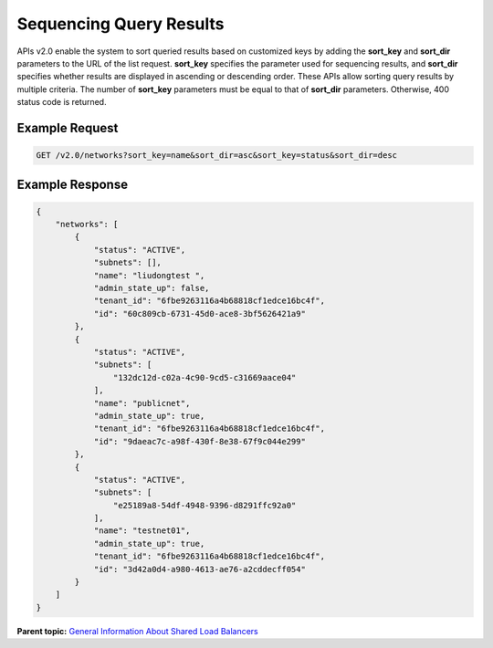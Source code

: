 Sequencing Query Results
========================

APIs v2.0 enable the system to sort queried results based on customized keys by adding the **sort_key** and **sort_dir** parameters to the URL of the list request. **sort_key** specifies the parameter used for sequencing results, and **sort_dir** specifies whether results are displayed in ascending or descending order. These APIs allow sorting query results by multiple criteria. The number of **sort_key** parameters must be equal to that of **sort_dir** parameters. Otherwise, 400 status code is returned.

Example Request
^^^^^^^^^^^^^^^

.. code:: screen

   GET /v2.0/networks?sort_key=name&sort_dir=asc&sort_key=status&sort_dir=desc

Example Response
^^^^^^^^^^^^^^^^

.. code:: screen

   {
       "networks": [
           {
               "status": "ACTIVE",
               "subnets": [],
               "name": "liudongtest ",
               "admin_state_up": false,
               "tenant_id": "6fbe9263116a4b68818cf1edce16bc4f",
               "id": "60c809cb-6731-45d0-ace8-3bf5626421a9"
           },
           {
               "status": "ACTIVE",
               "subnets": [
                   "132dc12d-c02a-4c90-9cd5-c31669aace04"
               ],
               "name": "publicnet",
               "admin_state_up": true,
               "tenant_id": "6fbe9263116a4b68818cf1edce16bc4f",
               "id": "9daeac7c-a98f-430f-8e38-67f9c044e299"
           },
           {
               "status": "ACTIVE",
               "subnets": [
                   "e25189a8-54df-4948-9396-d8291ffc92a0"
               ],
               "name": "testnet01",
               "admin_state_up": true,
               "tenant_id": "6fbe9263116a4b68818cf1edce16bc4f",
               "id": "3d42a0d4-a980-4613-ae76-a2cddecff054"
           }
       ]
   }

**Parent topic:** `General Information About Shared Load Balancers <elb_fl_0003.html>`__
